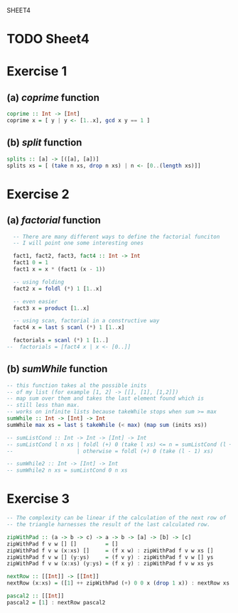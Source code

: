 SHEET4
#+SETUPFILE options.org
* TODO Sheet4
  DEADLINE: <2009-11-18 Mer>
  
* Exercise 1
** (a) /coprime/ function
   
#+begin_src haskell
  coprime :: Int -> [Int]
  coprime x = [ y | y <- [1..x], gcd x y == 1 ]
#+end_src

   
** (b) /split/ function
  
#+begin_src haskell
  splits :: [a] -> [([a], [a])]
  splits xs = [ (take n xs, drop n xs) | n <- [0..(length xs)]]
#+end_src
   
* Exercise 2
** (a) /factorial/ function
   
#+begin_src haskell
  -- There are many different ways to define the factorial funciton
  -- I will point one some interesting ones
  
  fact1, fact2, fact3, fact4 :: Int -> Int
  fact1 0 = 1
  fact1 x = x * (fact1 (x - 1))
  
  -- using folding
  fact2 x = foldl (*) 1 [1..x]
  
  -- even easier
  fact3 x = product [1..x]
  
  -- using scan, factorial in a constructive way
  fact4 x = last $ scanl (*) 1 [1..x]
  
  factorials = scanl (*) 1 [1..]
--  factorials = [fact4 x | x <- [0..]]
#+end_src

** (b) /sumWhile/ function
   
#+begin_src haskell
  -- this function takes al the possible inits
  -- of my list (for example [1, 2] -> [[], [1], [1,2]])
  -- map sum over them and takes the last element found which is
  -- still less than max.
  -- works on infinite lists because takeWhile stops when sum >= max
  sumWhile :: Int -> [Int] -> Int
  sumWhile max xs = last $ takeWhile (< max) (map sum (inits xs))
  
  -- sumListCond :: Int -> Int -> [Int] -> Int
  -- sumListCond l n xs | foldl (+) 0 (take l xs) <= n = sumListCond (l + 1) n xs
  --                    | otherwise = foldl (+) 0 (take (l - 1) xs)
  
  -- sumWhile2 :: Int -> [Int] -> Int
  -- sumWhile2 n xs = sumListCond 0 n xs
#+end_src

* Exercise 3
#+begin_src haskell
  -- The complexity can be linear if the calculation of the next row of
  -- the triangle harnesses the result of the last calculated row.
  
  zipWithPad :: (a -> b -> c) -> a -> b -> [a] -> [b] -> [c]
  zipWithPad f v w [] []         = []
  zipWithPad f v w (x:xs) []     = (f x w) : zipWithPad f v w xs []
  zipWithPad f v w [] (y:ys)     = (f v y) : zipWithPad f v w [] ys
  zipWithPad f v w (x:xs) (y:ys) = (f x y) : zipWithPad f v w xs ys
  
  nextRow :: [[Int]] -> [[Int]]
  nextRow (x:xs) = ([1] ++ zipWithPad (+) 0 0 x (drop 1 x)) : nextRow xs
  
  pascal2 :: [[Int]]
  pascal2 = [1] : nextRow pascal2
#+end_src
